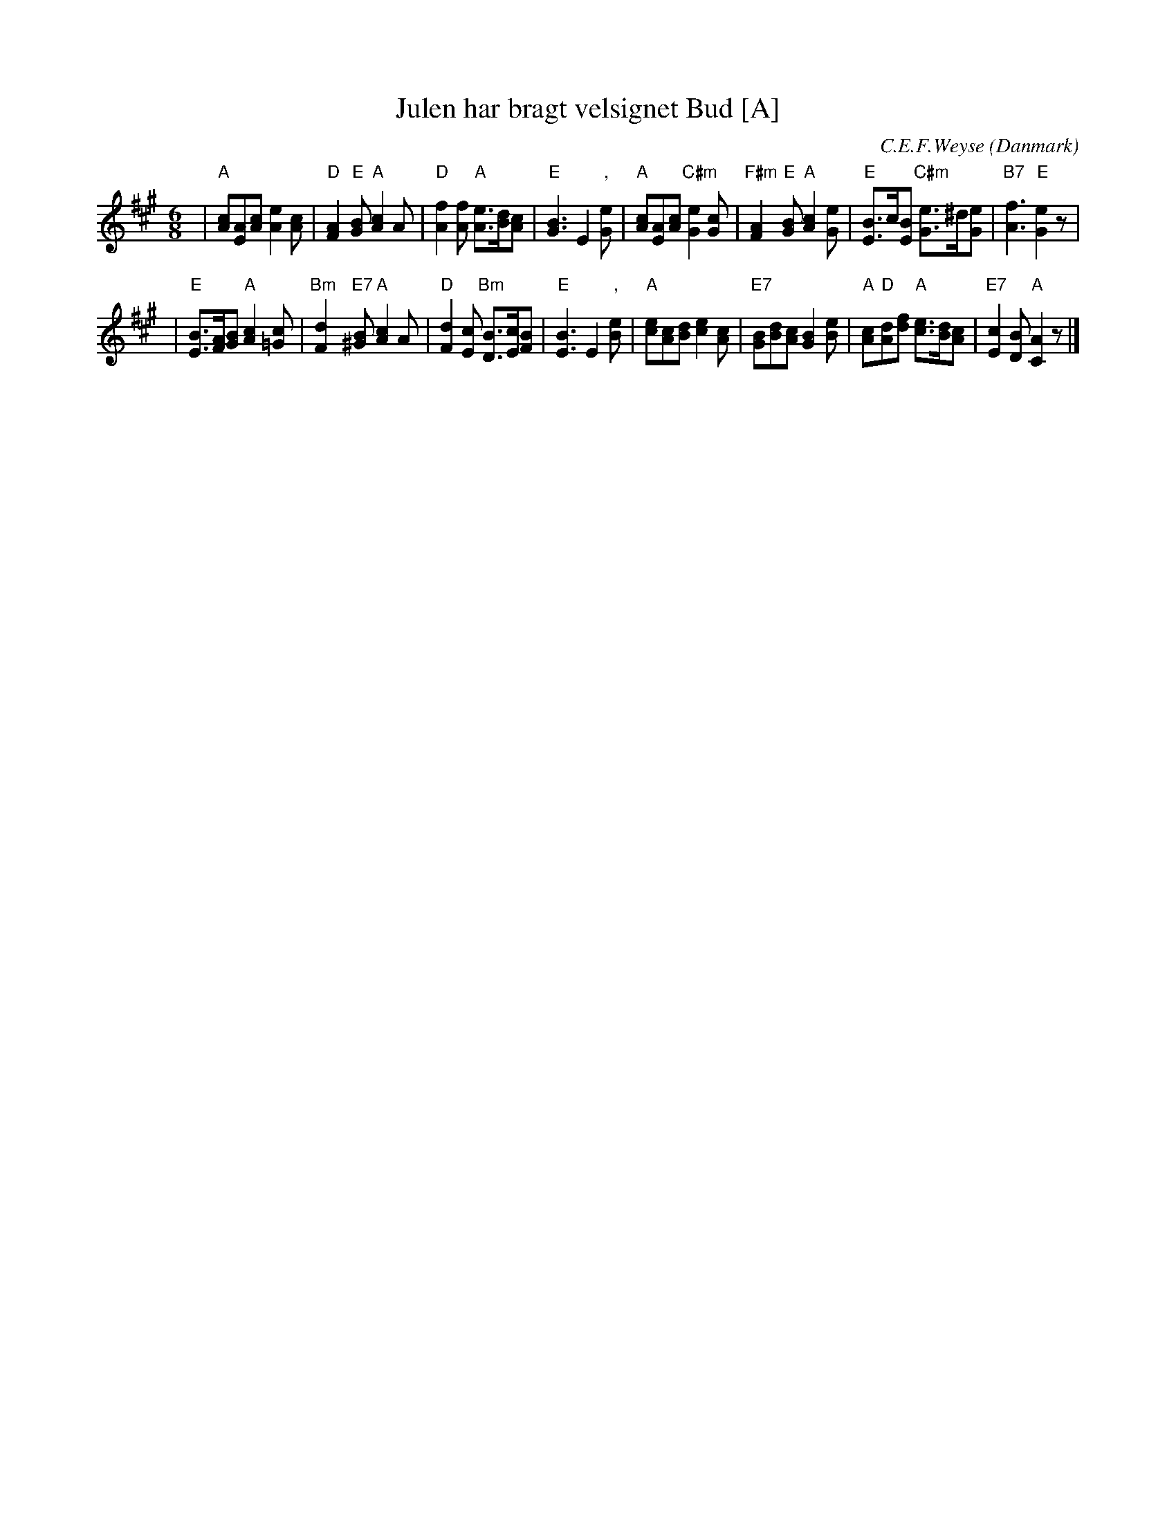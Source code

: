 X: 1
T: Julen har bragt velsignet Bud [A]
C: C.E.F.Weyse
O: Danmark
Z: John Chambers <jc:trillian.mit.edu>
M: 6/8
L: 1/8
K: A
| "A"[cA][AE][cA] [e2A2][cA] \
| "D"[A2F2]"E"[BG] "A"[c2A2]A \
| "D"[f2A2][fA] "A"[eA]>[dB][cA] \
| "E"[B3G3] E2 ","[eG] \
| "A"[cA][AE][cA] "C#m"[e2G2][cG] \
| "F#m"[A2F2]"E"[BG] "A"[c2A2][eG] \
| "E"[BE]>c[BE] "C#m"[eG]>^d[eG] \
| "B7"[f3A3] "E"[e2G2]z |
| "E"[BE]>[AF][BG] "A"[c2A2][c=G] \
| "Bm"[d2F2]"E7"[B^G] "A"[c2A2]A \
| "D"[d2F2][cE] "Bm"[BD]>[cE][BF] \
| "E"[B3E3] E2 ","[eB] \
| "A"[ec][cA][dB] [e2c2][cA] \
| "E7"[BG][dB][cA] [B2G2][eB] \
| "A"[cA]"D"[dA][fd] "A"[ec]>[dB][cA] \
| "E7"[c2E2][BD] "A"[A2C2]z |]

